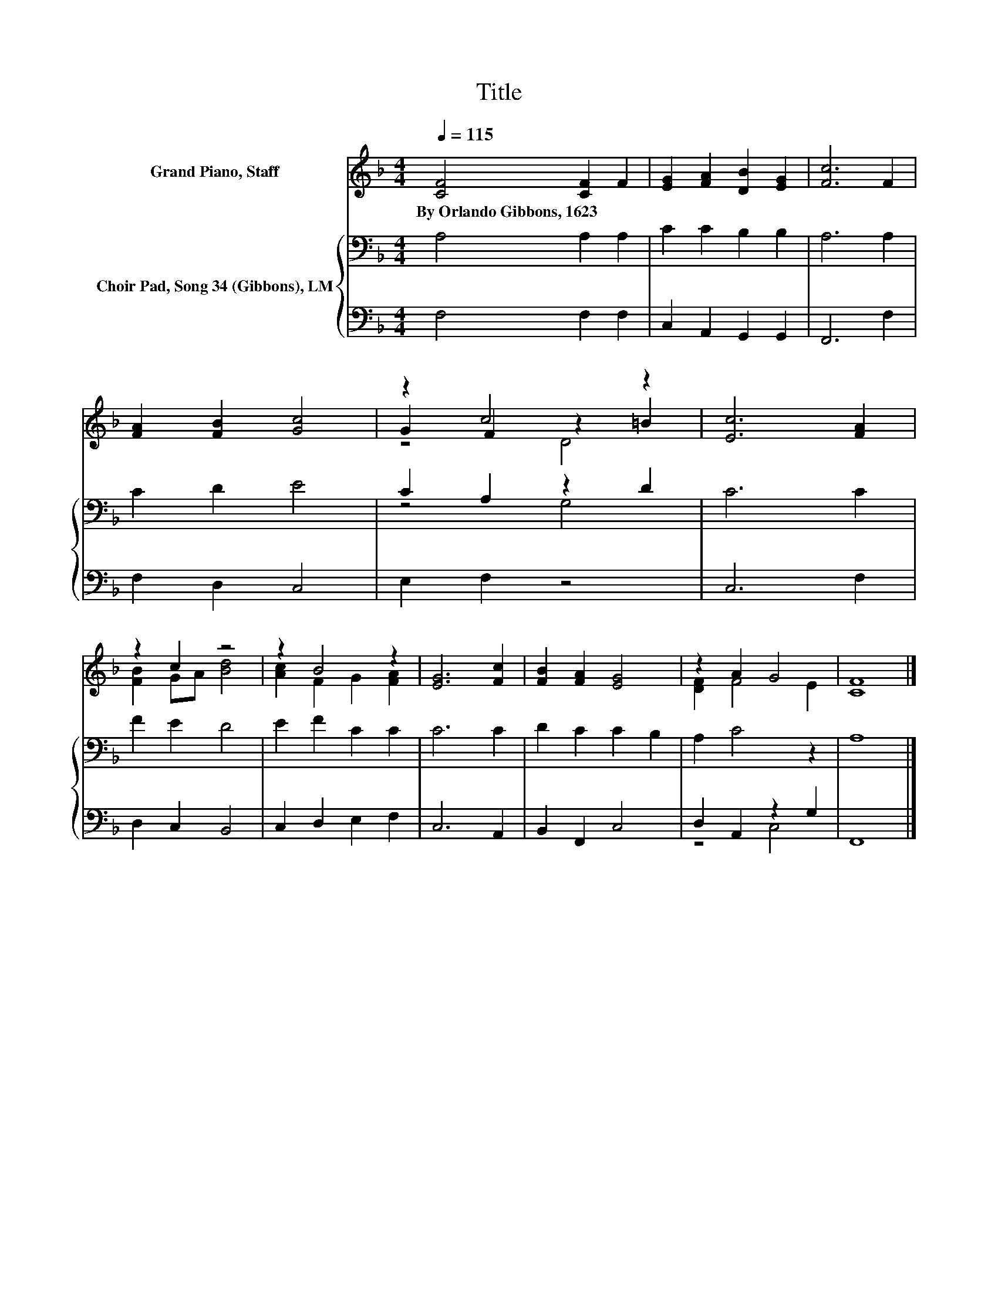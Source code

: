 X:1
T:Title
%%score ( 1 2 3 ) { ( 4 6 ) | ( 5 7 ) }
L:1/8
Q:1/4=115
M:4/4
K:F
V:1 treble nm="Grand Piano, Staff"
V:2 treble 
V:3 treble 
V:4 bass nm="Choir Pad, Song 34 (Gibbons), LM"
V:6 bass 
V:5 bass 
V:7 bass 
V:1
 [CF]4 [CF]2 F2 | [EG]2 [FA]2 [DB]2 [EG]2 | [Fc]6 F2 | [FA]2 [FB]2 [Gc]4 | z2 c4 z2 | [Ec]6 [FA]2 | %6
w: By~Orlando~Gibbons,~1623 * *||||||
 z2 c2 z4 | z2 B4 z2 | [EG]6 [Fc]2 | [FB]2 [FA]2 [EG]4 | z2 A2 G4 | [CF]8 |] %12
w: ||||||
V:2
 x8 | x8 | x8 | x8 | G2 F2 z2 =B2 | x8 | [FB]2 GA [Bd]4 | [Ac]2 F2 G2 [FA]2 | x8 | x8 | %10
 [DF]2 F4 E2 | x8 |] %12
V:3
 x8 | x8 | x8 | x8 | z4 D4 | x8 | x8 | x8 | x8 | x8 | x8 | x8 |] %12
V:4
 A,4 A,2 A,2 | C2 C2 B,2 B,2 | A,6 A,2 | C2 D2 E4 | C2 A,2 z2 D2 | C6 C2 | F2 E2 D4 | E2 F2 C2 C2 | %8
 C6 C2 | D2 C2 C2 B,2 | A,2 C4 z2 | A,8 |] %12
V:5
 F,4 F,2 F,2 | C,2 A,,2 G,,2 G,,2 | F,,6 F,2 | F,2 D,2 C,4 | E,2 F,2 z4 | C,6 F,2 | D,2 C,2 B,,4 | %7
 C,2 D,2 E,2 F,2 | C,6 A,,2 | B,,2 F,,2 C,4 | D,2 A,,2 z2 G,2 | F,,8 |] %12
V:6
 x8 | x8 | x8 | x8 | z4 G,4 | x8 | x8 | x8 | x8 | x8 | x8 | x8 |] %12
V:7
 x8 | x8 | x8 | x8 | x8 | x8 | x8 | x8 | x8 | x8 | z4 C,4 | x8 |] %12

